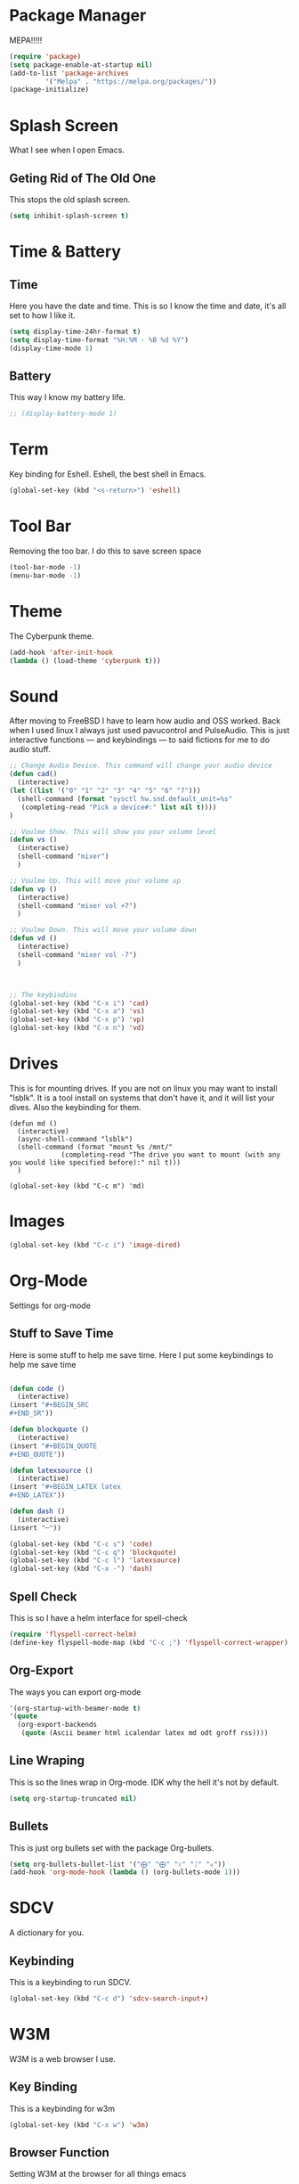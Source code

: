 * Package Manager
MEPA!!!!!
#+BEGIN_SRC emacs-lisp
(require 'package)
(setq package-enable-at-startup nil)
(add-to-list 'package-archives
	     '("Melpa" . "https://melpa.org/packages/"))
(package-initialize)
#+END_SRC
* Splash Screen
What I see when I open Emacs.
** Geting Rid of The Old One
This stops the old splash screen.
#+BEGIN_SRC emacs-lisp
(setq inhibit-splash-screen t)
#+END_SRC
* Time & Battery
** Time
Here you have the date and time. This is so I know the time and date, it's all set to how I like it.
#+BEGIN_SRC emacs-lisp
(setq display-time-24hr-format t)
(setq display-time-format "%H:%M - %B %d %Y")
(display-time-mode 1)
#+END_SRC
** Battery
This way I know my battery life.
#+BEGIN_SRC emacs-lisp
;; (display-battery-mode 1)
#+END_SRC

* Term
Key binding for Eshell. Eshell, the best shell in Emacs.
#+BEGIN_SRC emacs-lisp
(global-set-key (kbd "<s-return>") 'eshell)
#+END_SRC

* Tool Bar
Removing the too bar. I do this to save screen space
#+BEGIN_SRC emacs-lisp
(tool-bar-mode -1)
(menu-bar-mode -1)
#+END_SRC
* Theme
The Cyberpunk theme.
#+BEGIN_SRC emacs-lisp
(add-hook 'after-init-hook 
(lambda () (load-theme 'cyberpunk t)))
#+END_SRC
* Sound
After moving to FreeBSD I have to learn how audio and OSS worked. Back when I used linux I always just used pavucontrol and PulseAudio. This is just interactive functions — and keybindings — to said fictions for me to do audio stuff.
#+BEGIN_SRC emacs-lisp
;; Change Audio Device. This command will change your audio device
(defun cad()
  (interactive)
(let ((list '("0" "1" "2" "3" "4" "5" "6" "7")))
  (shell-command (format "sysctl hw.snd.default_unit=%s" 
   (completing-read "Pick a device#:" list nil t))))
)

;; Voulme Show. This will show you your volume level
(defun vs ()
  (interactive)
  (shell-command "mixer")
  )

;; Voulme Up. This will move your volume up
(defun vp ()
  (interactive)
  (shell-command "mixer vol +7")
  )

;; Voulme Down. This will move your volume down
(defun vd ()
  (interactive)
  (shell-command "mixer vol -7")
  )



;; The keybindins
(global-set-key (kbd "C-x i") 'cad)
(global-set-key (kbd "C-x a") 'vs)
(global-set-key (kbd "C-x p") 'vp)
(global-set-key (kbd "C-x n") 'vd) 
#+END_SRc
* Drives
This is for mounting drives. If you are not on linux you may want to install "lsblk". It is a tool install on systems that don't have it, and it will list your dives. Also the keybinding for them.
#+BEGIN_SRC emacs lisp
(defun md ()
  (interactive)
  (async-shell-command "lsblk")
  (shell-command (format "mount %s /mnt/"
			 (completing-read "The drive you want to mount (with any you would like specified before):" nil t)))
  )

(global-set-key (kbd "C-c m") 'md)
#+END_SRc

* Images
#+BEGIN_SRC emacs-lisp
(global-set-key (kbd "C-c i") 'image-dired)
#+END_SRC
* Org-Mode
Settings for org-mode
** Stuff to Save Time
Here is some stuff to help me save time. Here I put some keybindings to help me save time
#+BEGIN_SRC emacs-lisp

(defun code ()
  (interactive)
(insert "#+BEGIN_SRC 
#+END_SR"))

(defun blockquote ()
  (interactive)
(insert "#+BEGIN_QUOTE 
#+END_QUOTE"))

(defun latexsource ()
  (interactive)
(insert "#+BEGIN_LATEX latex 
#+END_LATEX"))

(defun dash ()
  (interactive)
(insert "─"))

(global-set-key (kbd "C-c s") 'code)
(global-set-key (kbd "C-c q") 'blockquote)
(global-set-key (kbd "C-c l") 'latexsource)
(global-set-key (kbd "C-x -") 'dash) 

#+END_SRC 

** Spell Check
This is so I have a helm interface for spell-check
#+BEGIN_SRC emacs-lisp
(require 'flyspell-correct-helm)
(define-key flyspell-mode-map (kbd "C-c ;") 'flyspell-correct-wrapper)
#+END_SRC
** Org-Export
The ways you can export org-mode
#+BEGIN_SRC emacs-lisp
 '(org-startup-with-beamer-mode t)
 '(quote
   (org-export-backends
    (quote (Ascii beamer html icalendar latex md odt groff rss))))
#+END_SRC
** Line Wraping
This is so the lines wrap in Org-mode. IDK why the hell it's not by default.
#+BEGIN_SRC emacs-lisp 
 (setq org-startup-truncated nil)
#+END_SRC 
** Bullets
This is just org bullets set with the package Org-bullets.
#+BEGIN_SRC emacs-lisp 
(setq org-bullets-bullet-list '("⨁" "⨁" "ᛟ" "ᛇ" "⛧"))
(add-hook 'org-mode-hook (lambda () (org-bullets-mode 1)))
#+END_SRC  
 
* SDCV
A dictionary for you.
** Keybinding
This is a keybinding to run SDCV. 
#+BEGIN_SRC emacs-lisp
(global-set-key (kbd "C-c d") 'sdcv-search-input+)
#+END_SRC
* W3M
W3M is a web browser I use.
** Key Binding
This is a keybinding for w3m
#+BEGIN_SRC emacs-lisp
(global-set-key (kbd "C-x w") 'w3m)
#+END_SRC
** Browser Function 
Setting W3M at the browser for all things emacs
#+BEGIN_SRC emacs-lisp
(setq browse-url-browser-function 'w3m)
#+END_SRC
** DuckDuckGo
I use engine-mode and set a key binding for DuckDuckGo. Feel free to add more.
#+BEGIN_SRC emacs-lisp
(global-set-key (kbd "C-x d") 'engine/search-duckduckgo)

(defengine duckduckgo
  "https://duckduckgo.com/?q=%s")
#+END_SRC
* PDF-tools
Setting up PDF-tools
#+BEGIN_SRC emacs-lisp
(pdf-tools-install)
#+END_SRC
*kk Music
I use Bongo with Mplayer to play my music
** Keybinding
This is the keybinding to run bongo
#+BEGIN_SRC emacs-lisp
(global-set-key (kbd "C-x m") 'bongo)
#+END_SRC

* Helm
Right here are some keybindings for Helm
** Find Files
I also set dired to a new key
#+BEGIN_SRC emacs-lisp
(require 'helm-mode)

(global-set-key (kbd "C-x C-f") 'helm-find-files)

(global-set-key (kbd "C-x f") 'find-file)
#+END_SRC
** Buffers
#+BEGIN_SRC emacs-lisp
(global-set-key (kbd "C-x C-b") 'helm-buffer-list)

(setq helm-external-programs-associations (quote (("rmvb" . "smplayer") ("mp4" . "mplayer"))))

#+END_SRC

